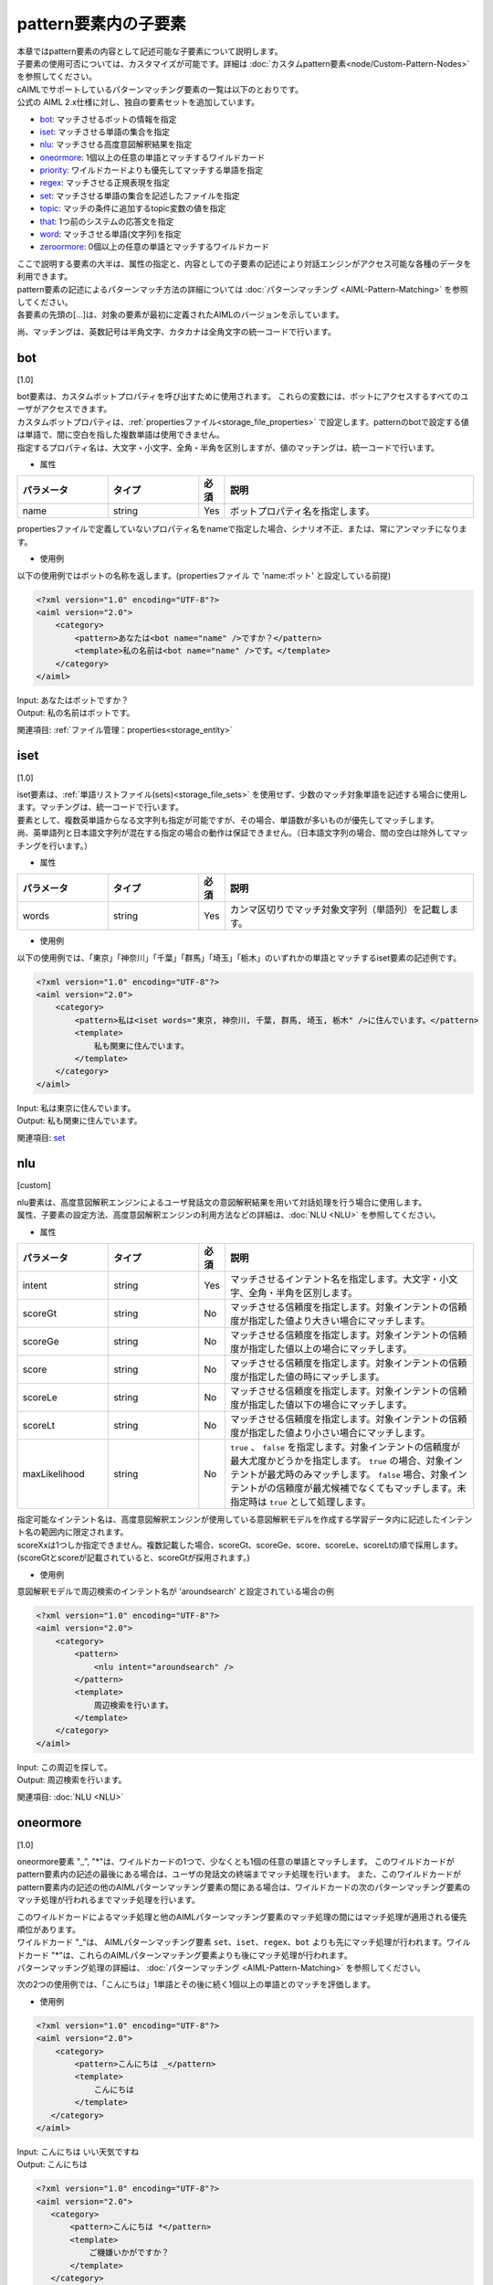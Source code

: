 =========================
pattern要素内の子要素
=========================

| 本章ではpattern要素の内容として記述可能な子要素について説明します。
| 子要素の使用可否については、カスタマイズが可能です。詳細は :doc:`カスタムpattern要素<node/Custom-Pattern-Nodes>` を参照してください。

| cAIMLでサポートしているパターンマッチング要素の一覧は以下のとおりです。
| 公式の AIML 2.x仕様に対し、独自の要素セットを追加しています。


-  `bot <#bot>`__: マッチさせるボットの情報を指定
-  `iset <#iset>`__: マッチさせる単語の集合を指定
-  `nlu <#nlu>`__: マッチさせる高度意図解釈結果を指定
-  `oneormore <#oneormore>`__: 1個以上の任意の単語とマッチするワイルドカード
-  `priority <#priority>`__: ワイルドカードよりも優先してマッチする単語を指定
-  `regex <#regex>`__: マッチさせる正規表現を指定
-  `set <#set>`__: マッチさせる単語の集合を記述したファイルを指定
-  `topic <#topic>`__: マッチの条件に追加するtopic変数の値を指定
-  `that <#that>`__: 1つ前のシステムの応答文を指定
-  `word <#word>`__: マッチさせる単語(文字列)を指定
-  `zeroormore <#zeroormore>`__: 0個以上の任意の単語とマッチするワイルドカード

| ここで説明する要素の大半は、属性の指定と、内容としての子要素の記述により対話エンジンがアクセス可能な各種のデータを利用できます。
| pattern要素の記述によるパターンマッチ方法の詳細については :doc:`パターンマッチング <AIML-Pattern-Matching>` を参照してください。
| 各要素の先頭の[...]は、対象の要素が最初に定義されたAIMLのバージョンを示しています。

尚、マッチングは、英数記号は半角文字、カタカナは全角文字の統一コードで行います。


.. _pattern_bot:

bot
---------
[1.0]

| bot要素は、カスタムボットプロパティを呼び出すために使用されます。 これらの変数には、ボットにアクセスするすべてのユーザがアクセスできます。
| カスタムボットプロパティは、:ref:`propertiesファイル<storage_file_properties>` で設定します。patternのbotで設定する値は単語で、間に空白を指した複数単語は使用できません。
| 指定するプロパティ名は、大文字・小文字、全角・半角を区別しますが、値のマッチングは、統一コードで行います。

* 属性

.. list-table::
    :widths: 20 20 5 55
    :header-rows: 1

    *
      + パラメータ
      + タイプ
      + 必須
      + 説明
    *
      + name
      + string
      + Yes
      + ボットプロパティ名を指定します。

propertiesファイルで定義していないプロパティ名をnameで指定した場合、シナリオ不正、または、常にアンマッチになります。

* 使用例

以下の使用例ではボットの名称を返します。(propertiesファイル で 'name:ボット' と設定している前提)

.. code:: xml

    <?xml version="1.0" encoding="UTF-8"?>
    <aiml version="2.0">
        <category>
            <pattern>あなたは<bot name="name" />ですか？</pattern>
            <template>私の名前は<bot name="name" />です。</template>
        </category>
    </aiml>

| Input: あなたはボットですか？
| Output: 私の名前はボットです。

関連項目: :ref:`ファイル管理：properties<storage_entity>`


.. _pattern_iset :

iset
----------
[1.0]

| iset要素は、:ref:`単語リストファイル(sets)<storage_file_sets>` を使用せず、少数のマッチ対象単語を記述する場合に使用します。マッチングは、統一コードで行います。
| 要素として、複数英単語からなる文字列も指定が可能ですが、その場合、単語数が多いものが優先してマッチします。
| 尚、英単語列と日本語文字列が混在する指定の場合の動作は保証できません。（日本語文字列の場合、間の空白は除外してマッチングを行います。）

* 属性

.. list-table::
    :widths: 20 20 5 55
    :header-rows: 1

    *
      + パラメータ
      + タイプ
      + 必須
      + 説明
    *
      + words
      + string
      + Yes
      + カンマ区切りでマッチ対象文字列（単語列）を記載します。

* 使用例

以下の使用例では、「東京」「神奈川」「千葉」「群馬」「埼玉」「栃木」のいずれかの単語とマッチするiset要素の記述例です。

.. code:: xml

    <?xml version="1.0" encoding="UTF-8"?>
    <aiml version="2.0">
        <category>
            <pattern>私は<iset words="東京, 神奈川, 千葉, 群馬, 埼玉, 栃木" />に住んでいます。</pattern>
            <template>
                私も関東に住んでいます。
            </template>
        </category>
    </aiml>


| Input: 私は東京に住んでいます。
| Output: 私も関東に住んでいます。

関連項目: `set <#set>`__


.. _pattern_nlu :

nlu
----------
[custom]

| nlu要素は、高度意図解釈エンジンによるユーザ発話文の意図解釈結果を用いて対話処理を行う場合に使用します。
| 属性、子要素の設定方法、高度意図解釈エンジンの利用方法などの詳細は、:doc:`NLU <NLU>` を参照してください。

* 属性

.. list-table::
    :widths: 20 20 5 55
    :header-rows: 1

    *
      + パラメータ
      + タイプ
      + 必須
      + 説明
    *
      + intent
      + string
      + Yes
      + マッチさせるインテント名を指定します。大文字・小文字、全角・半角を区別します。
    *
      + scoreGt
      + string
      + No
      + マッチさせる信頼度を指定します。対象インテントの信頼度が指定した値より大きい場合にマッチします。
    *
      + scoreGe
      + string
      + No
      + マッチさせる信頼度を指定します。対象インテントの信頼度が指定した値以上の場合にマッチします。
    *
      + score
      + string
      + No
      + マッチさせる信頼度を指定します。対象インテントの信頼度が指定した値の時にマッチします。
    *
      + scoreLe
      + string
      + No
      + マッチさせる信頼度を指定します。対象インテントの信頼度が指定した値以下の場合にマッチします。
    *
      + scoreLt
      + string
      + No
      + マッチさせる信頼度を指定します。対象インテントの信頼度が指定した値より小さい場合にマッチします。
    *
      + maxLikelihood
      + string
      + No
      + ``true`` 、 ``false`` を指定します。対象インテントの信頼度が最大尤度かどうかを指定します。 ``true`` の場合、対象インテントが最尤時のみマッチします。 ``false`` 場合、対象インテントがの信頼度が最尤候補でなくてもマッチします。未指定時は ``true`` として処理します。

| 指定可能なインテント名は、高度意図解釈エンジンが使用している意図解釈モデルを作成する学習データ内に記述したインテント名の範囲内に限定されます。
| scoreXxは1つしか指定できません。複数記載した場合、scoreGt、scoreGe、score、scoreLe、scoreLtの順で採用します。(scoreGtとscoreが記載されていると、scoreGtが採用されます。)

* 使用例

意図解釈モデルで周辺検索のインテント名が 'aroundsearch' と設定されている場合の例

.. code:: xml

    <?xml version="1.0" encoding="UTF-8"?>
    <aiml version="2.0">
        <category>
            <pattern>
                <nlu intent="aroundsearch" />
            </pattern>
            <template>
                周辺検索を行います。
            </template>
        </category>
    </aiml>


| Input: この周辺を探して。
| Output: 周辺検索を行います。

関連項目: :doc:`NLU <NLU>`


.. _pattern_oneormore:

oneormore
---------------
[1.0]

oneormore要素 "_", "*"は、ワイルドカードの1つで、少なくとも1個の任意の単語とマッチします。
このワイルドカードが pattern要素内の記述の最後にある場合は、ユーザの発話文の終端までマッチ処理を行います。
また、このワイルドカードが pattern要素内の記述の他のAIMLパターンマッチング要素の間にある場合は、ワイルドカードの次のパターンマッチング要素のマッチ処理が行われるまでマッチ処理を行います。

| このワイルドカードによるマッチ処理と他のAIMLパターンマッチング要素のマッチ処理の間にはマッチ処理が適用される優先順位があります。
| ワイルドカード "_"は、 AIMLパターンマッチング要素 ``set``、``iset``、``regex``、``bot`` よりも先にマッチ処理が行われます。ワイルドカード "*"は、これらのAIMLパターンマッチング要素よりも後にマッチ処理が行われます。
| パターンマッチング処理の詳細は、 :doc:`パターンマッチング <AIML-Pattern-Matching>` を参照してください。

次の2つの使用例では、「こんにちは」1単語とその後に続く1個以上の単語とのマッチを評価します。

* 使用例

.. code:: xml

    <?xml version="1.0" encoding="UTF-8"?>
    <aiml version="2.0">
        <category>
            <pattern>こんにちは _</pattern>
            <template>
                こんにちは
            </template>
       </category>
    </aiml>

| Input: こんにちは いい天気ですね
| Output: こんにちは

.. code:: xml

    <?xml version="1.0" encoding="UTF-8"?>
    <aiml version="2.0">
       <category>
           <pattern>こんにちは *</pattern>
           <template>
               ご機嫌いかがですか？
           </template>
       </category>
    </aiml>

| Input: こんにちは いい天気ですね
| Output: ご機嫌いかがですか？

関連項目: `zeroormore <#zeroormore>`__ 、 :doc:`パターンマッチング <AIML-Pattern-Matching>`


priority
--------------
[1.0]

| priority要素は、pattern要素内のマッチ対象単語の先頭に "$" を記述したもので、他のパターンのマッチ処理よりも、当該単語のマッチ処理を優先します。
| 以下の使用例では、"こんにちは * "、"こんにちは * ありがとう"等のワイルドカードを含む pattern要素が記述されている対話ルールがあっても、"$" を記述した単語 "今日" を優先してマッチします。

* 使用例

.. code:: xml

    <?xml version="1.0" encoding="UTF-8"?>
    <aiml version="2.0">
        <category>
            <pattern>こんにちは $今日もいい天気ですね</pattern>
            <template>
                そうですね
            </template>
        </category>

        <category>
            <pattern>こんにちは *</pattern>
	        <template>
	            こんにちは
	        </template>
	    </category>

	    <category>
	        <pattern>こんにちは * ありがとう</pattern>
	        <template>
	            どういたしまして
	        </template>
	    </category>
    </aiml>

| Input: こんにちは 今日もいい天気ですね
| Output: そうですね
| Input: こんにちは 今日の天気はいまいちですね
| Output: こんにちは
| Input: こんにちは 今日は ありがとう
| Output: どういたしまして

関連項目: `word <#word>`__、 :doc:`パターンマッチング <AIML-Pattern-Matching>`


.. _pattern_regex:

regex
-----------------
[custom]

regex要素の使用によりユーザ発話文に対する正規表現によるパターンマッチングができます。（統一コードではなく、大文字・小文字のみ同一視します。）
単語単位の正規表現への対応、文字列に関する正規表現にも対応します。

* 属性

.. csv-table::
    :header: "パラメータ","タイプ","必須","説明"
    :widths: 10,10,5,75

    "pattern","string","No","正規表現で単語を記述"
    "template","string","No","regex.txtファイルで定義した単語単位の正規表現を利用"
    "form","string","No","複数の単語を含めた文字列を対象とした正規表現を記述"

| regex要素を記述する際には、pattern,template,formのいずれかの属性を指定することが必須になります。
| 正規表現として不正な値が指定された場合、シナリオ不正になります。
| 正規表現で省略可能指定（例：'(a)?')のみを指定した場合、該当する場合でもアンマッチになることがあります。

* 使用例

regex要素の属性は、３つの方法で正規表現を指定します。

| 1つ目は、patternに直接正規表現を記述する方法(単語単位)です。
| 「こんにちは」「こんにちわ」はいずれも分かち書き処理によって1単語として扱われる文字列なので、次の使用例でマッチします。

.. code:: xml

    <?xml version="1.0" encoding="UTF-8"?>
    <aiml version="2.0">
        <category>
            <pattern><regex pattern="こんにち[は|わ]" /></pattern>
            <template>
                こんにちは
            </template>
        </category>
    </aiml>

| ２つ目は、templateを利用する方法です。template属性に :ref:`正規表現リストファイル<storage_regex_templates>` に記載したテンプレート名を指定します。
| templateの記述内容は、patternと同じく単語単位です。
| 正規表現リストファイルで定義していないテンプレート名をtemplateで指定した場合、シナリオ不正になります。

.. code:: xml

    <?xml version="1.0" encoding="UTF-8"?>
    <aiml version="2.0">
        <category>
            <pattern><regex template="konnichiwa" /></pattern>
            <template>
                こんにちは
            </template>
        </category>
    </aiml>

| 3つ目は、formを利用する方法です。文字列を対象とした正規表現を指定します。
| マッチ対象のユーザ発話文を文字列として扱うため、発話文が分かち書き処理によって1単語として扱われることはありません。
| 日本語文字列が分かち書き処理によりどのような単語に分割されるかに左右されずに正規表現でマッチするための機能です。
| formに指定する正規表現は、以下の組み合わせになります。

.. csv-table::
    :header: "表記","意味"
    :widths: 10,70

    "'[...]'","'[...]'内のいずれかの文字にマッチすればOK。"
    "'A|B'","'|'の左右の文字列のいずれかにマッチすればOK。"
    "'(X)'","正規表現Xのサブパターン化。XにマッチすればOK。"
    "'()?'","'?'の直前のサブパターンにマッチしてもしなくてもOK。"
    "'(?!X)'","最後尾がXにマッチしなければOK。（他の指定との併用は不可）"

次の使用例では、以下の文のいずれにもマッチします。

.. code:: xml

    <?xml version="1.0" encoding="UTF-8"?>
    <aiml version="2.0">
        <category>
            <pattern>
                <regex form="今[はわ]何時(ですか|です)?" />
            </pattern>
            <template>
                <date format="%H時%M分%S秒" />
            </template>
        </category>
    </aiml>

「今は何時」「今は何時ですか」「今は何時です」
「今わ何時」「今わ何時ですか」「今わ何時です」

関連項目: :ref:`ファイル管理：regex_templates<storage_entity>`


.. _pattern_set:

set
---------
[1.0]

| set要素では、外部ファイルで指定した複数の単語列のいずれかとのマッチ処理を指定します。マッチングは、統一コードで行います。
| マッチ対象の単語は、、:ref:`単語リストファイル（sets）<storage_file_sets>` にリスト形式で列記します。
| 要素として、複数英単語からなる文字列も指定が可能ですが、その場合、単語数が多いものが優先してマッチします。
| 尚、英単語列と日本語文字列が混在する指定の場合の動作は保証できません。（日本語文字列の場合、間の空白は除外してマッチングを行います。）

* 属性

.. csv-table::
    :header: "パラメータ","タイプ","必須","説明"
    :widths: 10,10,5,75

    "name","string","Yes","setsファイル名から拡張子を除いた文字列。"

| 無効なファイルの名称をnameで指定した場合、シナリオ不正になります。
| また、コンフィグレーションの :ref:`dynamic<config_dynamic>` で定義されている名称については、``dynamic`` が優先されるため無効になります。

* 使用例

以下の例では、prefecture.txtに日本の都道府県名が記載されていることを想定しています。

.. code:: xml

    <?xml version="1.0" encoding="UTF-8"?>
    <aiml version="2.0">
        <category>
            <pattern>私は<set name="prefecture" />に住んでいます。</pattern>
            <template>
                私は東京に住んでいます。
            </template>
        </category>
   </aiml>

| Input: 私は千葉に住んでいます。
| Output: 私は東京に住んでいます。

関連項目: `iset <#iset>`__ 、 :ref:`ファイル管理：sets<storage_entity>`


.. _pattern_topic:

topic
----------
[1.0]

| topic要素を使用すると、システムの予約変数topicの値がnameに指定した値と一致することを条件に追加することができます。マッチングは、統一コードで行います。
| topicは、次のようにtemplate要素のsetを用いて値を設定することができます。

.. code:: xml

    <?xml version="1.0" encoding="UTF-8"?>
    <aiml version="2.0">
        <category>
            <pattern><!-- pattern description goes here --></pattern>
            <template>
                <think><set name="topic">FISHING</set></think>
		<!-- response sentence goes here-->
            </template>
        </category>
    </aiml>

| topic要素の条件は、patternのマッチ処理後に評価されます（AIML処理の基本ルール）。同一のpattern定義でtopic指定がないものがあると、どちらにマッチするかは規定できません。
| 同一のpattern定義でtopic指定がないものが必要な場合は、現在設定されているtopicの値による条件分岐（condition）で、応答文を変化させる方式を推奨します。

以下の使用例では、"なぜそれを知っていますか？"というユーザ発話に対して、それより前の対話でtopicの値が"FISHING"か"COOKING"のどちらに設定されているかで、応答文が変ります。

* 使用例

.. code:: xml

    <?xml version="1.0" encoding="UTF-8"?>
    <aiml version="2.0">
        <category>
            <pattern>なぜそれを知っていますか？</pattern>
            <topic>FISHING</topic>
            <template>
                子供の頃、父が教えてくれました。
            </template>
        </category>

        <category>
            <pattern>なぜそれを知っていますか？</pattern>
            <topic>COOKING</topic>
            <template>
                子供の頃、母が教えてくれました。
            </template>
        </category>
    </aiml>

関連項目: `that <#that>`__, :ref:`set(template要素)<template_set>`, :ref:`think<template_think>`


.. _pattern_that:

that
----------
[1.0]

| that要素を用いることで、1つ前の対話におけるシステムの応答文が指定した文字列とマッチすることを条件に追加することができます。マッチングは、統一コードで行います。
| that要素のこの働きにより、対話内容の流れを考慮した対話ルール記述が可能になります。
| 例えば、"はい"、"いいえ" といった、汎用的なユーザ発話文に対するシステム応答文を、直前の対話内容によって場合分けすることができます。

| that要素の条件は、patternのマッチ処理後に評価されます（AIML処理の基本ルール）。同一のpattern定義でthat指定がないものがあると、どちらにマッチするかは規定できません。
| 同一のpattern定義でthat指定がないものが必要な場合は、templateのthat要素で取得した値による条件分岐（condition）で、応答文を変化させる方式を推奨します。

* 使用例

以下の使用例では、直前の対話のシステム応答文が「コーヒーに砂糖とミルクを入れますか」か「紅茶にレモンを入れますか」かで、ユーザ発話文の「はい」、「いいえ」にマッチする対話ルールを場合分けして、直前の対話内容に整合するシステム応答文が返されるようにしています。

.. code:: xml

    <?xml version="1.0" encoding="UTF-8"?>
    <aiml version="2.0">
        <category>
            <pattern>私はコーヒーが好きです</pattern>
            <template>コーヒーに砂糖とミルクを入れますか</template>
        </category>

	    <category>
            <pattern>私は紅茶が好きです</pattern>
            <template>紅茶にレモンを入れますか</template>
        </category>

        <category>
            <pattern>はい</pattern>
            <that>コーヒーに砂糖とミルクを入れますか</that>
            <template>わかりました</template>
        </category>

        <category>
            <pattern>いいえ</pattern>
            <that>コーヒーに砂糖とミルクを入れますか</that>
            <template>ブラックですね</template>
        </category>

        <category>
            <pattern>はい</pattern>
            <that>紅茶にレモンを入れますか</that>
            <template>わかりました</template>
        </category>

        <category>
            <pattern>いいえ</pattern>
            <that>紅茶にレモンを入れますか</that>
            <template>ストレートティーですね</template>
        </category>
    </aiml>

関連項目: `topic <#topic>`__


word
----------
[1.0]

AIMLの最も基本的なパターンマッチング要素です。
word要素は、単語(分かち書きされた各文字列の単位)を表しており、対話エンジン内部で利用する要素でシナリオでの記述はできません。
英単語においては大文字と小文字を区別せずマッチ処理を行います。
また、全角文字・半角文字については、英数字は半角、カナ文字は全角でマッチ処理を行います。

以下の使用例ではHELLO, hello, Hello, HeLlOのどれでもマッチします。

.. code:: xml

    <?xml version="1.0" encoding="UTF-8"?>
    <aiml version="2.0">
        <category>
            <pattern>HELLO</pattern>
            <template>
                こんにちは
            </template>
        </category>
    </aiml>

関連項目: `priority <#priority>`__


.. _pattern_zeroormore:

zeroormore
----------------
[1.0]

zeroormore要素 "^", "#" は、ワイルドカードの1つで、少なくとも0個の任意の単語とマッチします。
このワイルドカードが pattern要素内の記述の最後にある場合は、ユーザの発話文の終端までマッチ処理を行います。
また、このワイルドカードが pattern要素内の記述の他のAIMLパターンマッチング要素の間にある場合は、ワイルドカードの次のパターンマッチング要素のマッチ処理が行われるまでマッチ処理を行います。

| このワイルドカードによるマッチ処理と他のAIMLパターンマッチング要素のマッチ処理の間にはマッチ処理が適用される優先順位があります。
| ワイルドカード "^"は、 AIMLパターンマッチング要素 ``set``、``iset``、``regex``、``bot`` よりも先にマッチ処理が行われます。ワイルドカード "#"は、これらのAIMLパターンマッチング要素よりも後にマッチ処理が行われます。

ワイルドカードを連続して記述したpattern要素を指定する場合には、:ref:`oneormore<pattern_oneormore>` との混合は避けてください。入力文の該当する範囲の単語数により、star要素での対象単語取得時に誤動作が発生する場合があります。

次の使用例では、「こんにちは」のみ、あるいは、「こんにちは」で始まり1つ以上の単語が続く文にマッチします。

詳細は、:doc:`パターンマッチング <AIML-Pattern-Matching>` を参照してください。

* 使用例

.. code:: xml

    <?xml version="1.0" encoding="UTF-8"?>
    <aiml version="2.0">
        <category>
            <pattern>こんにちは ^</pattern>
            <template>
                こんにちは
            </template>
        </category>

        <category>
            <pattern>こんにちは #</pattern>
            <template>
                ご機嫌いかがですか？
            </template>
        </category>
    </aiml>

関連項目: `oneormore <#oneormore>`__ 、 :doc:`パターンマッチング <AIML-Pattern-Matching>`
